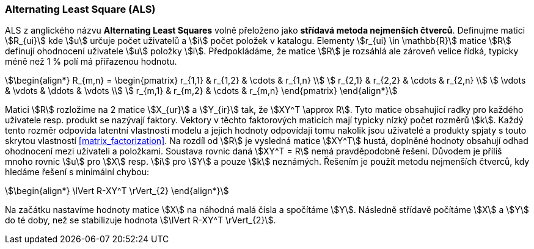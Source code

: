 ﻿
=== Alternating Least Square (ALS)   

ALS z anglického názvu **Alternating Least Squares** volně přeloženo jako *střídavá metoda nejmenších čtverců*. Definujme matici stem:[R_{ui}] kde stem:[u] určuje počet uživatelů a stem:[i] počet položek v katalogu. Elementy stem:[r_{ui} \in \mathbb{R}] matice stem:[R] definují ohodnocení uživatele stem:[u] položky stem:[i]. Předpokládáme, že matice stem:[R] je rozsáhlá ale zároveň velice řídká, typicky méně než 1 % polí má přiřazenou hodnotu. 

[stem]
++++
\begin{align*}
R_{m,n} =
 \begin{pmatrix}
  r_{1,1} & r_{1,2} & \cdots & r_{1,n} \\
  r_{2,1} & r_{2,2} & \cdots & r_{2,n} \\
  \vdots  & \vdots  & \ddots & \vdots  \\
  r_{m,1} & r_{m,2} & \cdots & r_{m,n}
 \end{pmatrix}
\end{align*}
++++ 

Matici stem:[R] rozložíme na 2 matice stem:[X_{ur}] a stem:[Y_{ir}] tak, že stem:[XY^T \approx R]. Tyto matice obsahující radky pro každého uživatele resp. produkt se nazývají faktory. Vektory v těchto faktorových maticích mají typicky nízký počet rozměrů stem:[k]. Každý tento rozměr odpovída latentní vlastnosti modelu a jejich hodnoty odpovídají tomu nakolik jsou uživatelé a produkty spjaty s touto skrytou vlastností <<matrix_factorization>>. Na rozdíl od stem:[R] je vysledná matice stem:[XY^T] hustá, doplněné hodnoty obsahují odhad ohodnocení mezi uživateli a položkami. 
Soustava rovnic daná stem:[XY^T = R] nemá pravděpodobně řešení. Důvodem je příliš mnoho rovnic stem:[u] pro stem:[X] resp. stem:[i] pro stem:[Y] a pouze stem:[k] neznámých. Řešením je použít metodu nejmenších čtverců, kdy hledáme řešení s minimální chybou:

[stem]
++++
\begin{align*}
\lVert R-XY^T \rVert_{2}
\end{align*} 
++++

Na začátku nastavíme hodnoty matice stem:[X] na náhodná malá čísla a spočítáme stem:[Y]. Následně střídavě počítáme stem:[X] a stem:[Y] do té doby, než se stabilizuje hodnota stem:[\lVert R-XY^T \rVert_{2}].